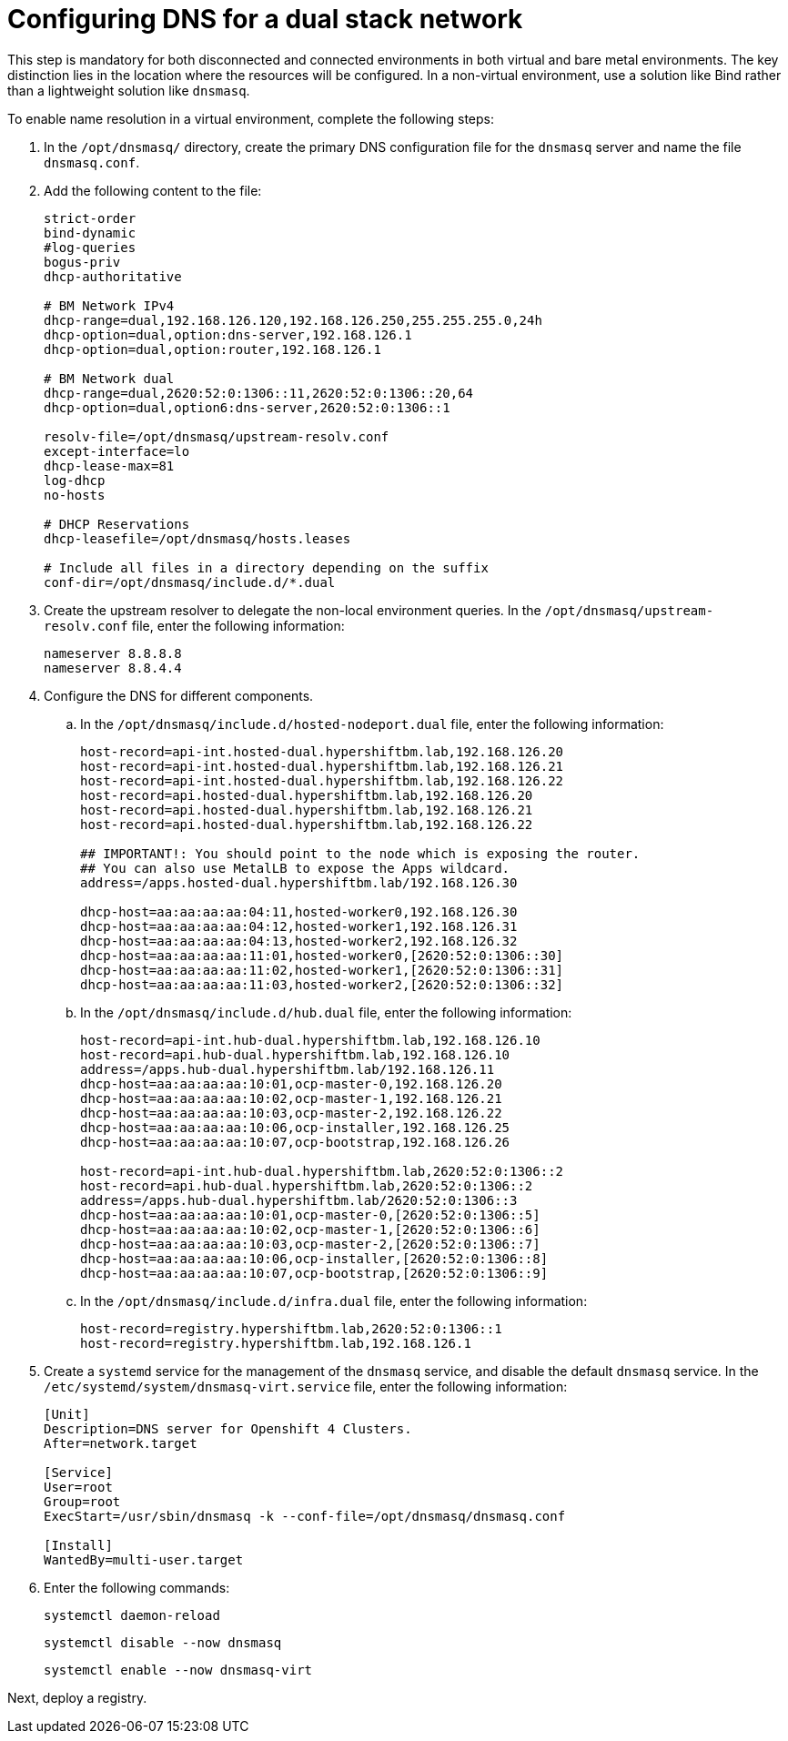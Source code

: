 [#dual-stack-dns]
= Configuring DNS for a dual stack network

This step is mandatory for both disconnected and connected environments in both virtual and bare metal environments. The key distinction lies in the location where the resources will be configured. In a non-virtual environment, use a solution like Bind rather than a lightweight solution like `dnsmasq`.

//lahinson - sept 2023 - if this step is mandatory for both connected and disconnected environments, does it override the info that we already have published for configuring DNS in the official docs? See https://github.com/stolostron/rhacm-docs/blob/2.9_stage/clusters/hosted_control_planes/hosted_bare_metal_dns.adoc and https://github.com/stolostron/rhacm-docs/blob/2.9_stage/clusters/hosted_control_planes/hosted_bare_metal_dns.adoc.

To enable name resolution in a virtual environment, complete the following steps:

. In the `/opt/dnsmasq/` directory, create the primary DNS configuration file for the `dnsmasq` server and name the file `dnsmasq.conf`.

. Add the following content to the file:

+
//lahinson - sept 2023 - strip comments out of file content

+
----
strict-order
bind-dynamic
#log-queries
bogus-priv
dhcp-authoritative

# BM Network IPv4
dhcp-range=dual,192.168.126.120,192.168.126.250,255.255.255.0,24h
dhcp-option=dual,option:dns-server,192.168.126.1
dhcp-option=dual,option:router,192.168.126.1

# BM Network dual
dhcp-range=dual,2620:52:0:1306::11,2620:52:0:1306::20,64
dhcp-option=dual,option6:dns-server,2620:52:0:1306::1

resolv-file=/opt/dnsmasq/upstream-resolv.conf
except-interface=lo
dhcp-lease-max=81
log-dhcp
no-hosts

# DHCP Reservations
dhcp-leasefile=/opt/dnsmasq/hosts.leases

# Include all files in a directory depending on the suffix
conf-dir=/opt/dnsmasq/include.d/*.dual
----

. Create the upstream resolver to delegate the non-local environment queries. In the `/opt/dnsmasq/upstream-resolv.conf` file, enter the following information:

+
----
nameserver 8.8.8.8
nameserver 8.8.4.4
----

. Configure the DNS for different components. 

.. In the `/opt/dnsmasq/include.d/hosted-nodeport.dual` file, enter the following information:

+
----
host-record=api-int.hosted-dual.hypershiftbm.lab,192.168.126.20
host-record=api-int.hosted-dual.hypershiftbm.lab,192.168.126.21
host-record=api-int.hosted-dual.hypershiftbm.lab,192.168.126.22
host-record=api.hosted-dual.hypershiftbm.lab,192.168.126.20
host-record=api.hosted-dual.hypershiftbm.lab,192.168.126.21
host-record=api.hosted-dual.hypershiftbm.lab,192.168.126.22

## IMPORTANT!: You should point to the node which is exposing the router.
## You can also use MetalLB to expose the Apps wildcard.
address=/apps.hosted-dual.hypershiftbm.lab/192.168.126.30

dhcp-host=aa:aa:aa:aa:04:11,hosted-worker0,192.168.126.30
dhcp-host=aa:aa:aa:aa:04:12,hosted-worker1,192.168.126.31
dhcp-host=aa:aa:aa:aa:04:13,hosted-worker2,192.168.126.32
dhcp-host=aa:aa:aa:aa:11:01,hosted-worker0,[2620:52:0:1306::30]
dhcp-host=aa:aa:aa:aa:11:02,hosted-worker1,[2620:52:0:1306::31]
dhcp-host=aa:aa:aa:aa:11:03,hosted-worker2,[2620:52:0:1306::32]
----

.. In the `/opt/dnsmasq/include.d/hub.dual` file, enter the following information:

+
----
host-record=api-int.hub-dual.hypershiftbm.lab,192.168.126.10
host-record=api.hub-dual.hypershiftbm.lab,192.168.126.10
address=/apps.hub-dual.hypershiftbm.lab/192.168.126.11
dhcp-host=aa:aa:aa:aa:10:01,ocp-master-0,192.168.126.20
dhcp-host=aa:aa:aa:aa:10:02,ocp-master-1,192.168.126.21
dhcp-host=aa:aa:aa:aa:10:03,ocp-master-2,192.168.126.22
dhcp-host=aa:aa:aa:aa:10:06,ocp-installer,192.168.126.25
dhcp-host=aa:aa:aa:aa:10:07,ocp-bootstrap,192.168.126.26

host-record=api-int.hub-dual.hypershiftbm.lab,2620:52:0:1306::2
host-record=api.hub-dual.hypershiftbm.lab,2620:52:0:1306::2
address=/apps.hub-dual.hypershiftbm.lab/2620:52:0:1306::3
dhcp-host=aa:aa:aa:aa:10:01,ocp-master-0,[2620:52:0:1306::5]
dhcp-host=aa:aa:aa:aa:10:02,ocp-master-1,[2620:52:0:1306::6]
dhcp-host=aa:aa:aa:aa:10:03,ocp-master-2,[2620:52:0:1306::7]
dhcp-host=aa:aa:aa:aa:10:06,ocp-installer,[2620:52:0:1306::8]
dhcp-host=aa:aa:aa:aa:10:07,ocp-bootstrap,[2620:52:0:1306::9]
----

.. In the `/opt/dnsmasq/include.d/infra.dual` file, enter the following information:

+
----
host-record=registry.hypershiftbm.lab,2620:52:0:1306::1
host-record=registry.hypershiftbm.lab,192.168.126.1
----

+
//lahinson - sept 2023 - adding comment to ensure proper formatting

. Create a `systemd` service for the management of the `dnsmasq` service, and disable the default `dnsmasq` service. In the `/etc/systemd/system/dnsmasq-virt.service` file, enter the following information:

+
----
[Unit]
Description=DNS server for Openshift 4 Clusters.
After=network.target

[Service]
User=root
Group=root
ExecStart=/usr/sbin/dnsmasq -k --conf-file=/opt/dnsmasq/dnsmasq.conf

[Install]
WantedBy=multi-user.target
----

. Enter the following commands:

+
----
systemctl daemon-reload
----

+
----
systemctl disable --now dnsmasq
----

+
----
systemctl enable --now dnsmasq-virt
----

Next, deploy a registry.